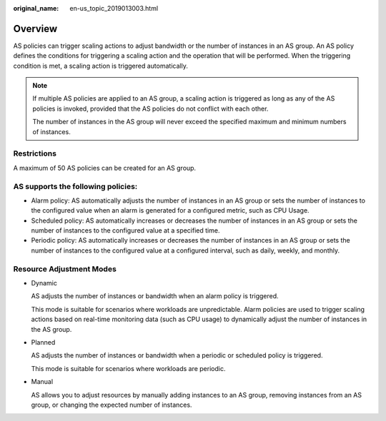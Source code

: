 :original_name: en-us_topic_2019013003.html

.. _en-us_topic_2019013003:

Overview
========

AS policies can trigger scaling actions to adjust bandwidth or the number of instances in an AS group. An AS policy defines the conditions for triggering a scaling action and the operation that will be performed. When the triggering condition is met, a scaling action is triggered automatically.

.. note::

   If multiple AS policies are applied to an AS group, a scaling action is triggered as long as any of the AS policies is invoked, provided that the AS policies do not conflict with each other.

   The number of instances in the AS group will never exceed the specified maximum and minimum numbers of instances.

Restrictions
------------

A maximum of 50 AS policies can be created for an AS group.

AS supports the following policies:
-----------------------------------

-  Alarm policy: AS automatically adjusts the number of instances in an AS group or sets the number of instances to the configured value when an alarm is generated for a configured metric, such as CPU Usage.
-  Scheduled policy: AS automatically increases or decreases the number of instances in an AS group or sets the number of instances to the configured value at a specified time.
-  Periodic policy: AS automatically increases or decreases the number of instances in an AS group or sets the number of instances to the configured value at a configured interval, such as daily, weekly, and monthly.

Resource Adjustment Modes
-------------------------

-  Dynamic

   AS adjusts the number of instances or bandwidth when an alarm policy is triggered.

   This mode is suitable for scenarios where workloads are unpredictable. Alarm policies are used to trigger scaling actions based on real-time monitoring data (such as CPU usage) to dynamically adjust the number of instances in the AS group.

-  Planned

   AS adjusts the number of instances or bandwidth when a periodic or scheduled policy is triggered.

   This mode is suitable for scenarios where workloads are periodic.

-  Manual

   AS allows you to adjust resources by manually adding instances to an AS group, removing instances from an AS group, or changing the expected number of instances.
